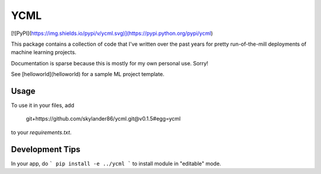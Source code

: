 YCML
====

[![PyPI](https://img.shields.io/pypi/v/ycml.svg)](https://pypi.python.org/pypi/ycml)

This package contains a collection of code that I've written over the past years for pretty run-of-the-mill deployments of machine learning projects.

Documentation is sparse because this is mostly for my own personal use. Sorry!

See [helloworld](helloworld) for a sample ML project template.

Usage
-----

To use it in your files, add

    git+https://github.com/skylander86/ycml.git@v0.1.5#egg=ycml

to your `requirements.txt`.

Development Tips
----------------

In your app, do
```
pip install -e ../ycml
```
to install module in "editable" mode.
